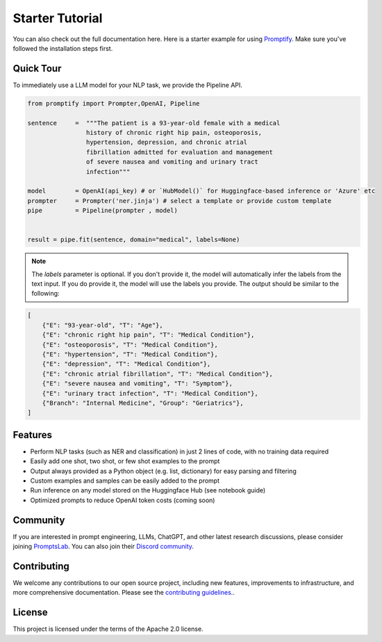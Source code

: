 Starter Tutorial
================
You can also check out the full documentation here. Here is a starter example for using `Promptify <installation.rst>`_. Make sure you've followed the installation steps first.

Quick Tour
----------
To immediately use a LLM model for your NLP task, we provide the Pipeline API.

.. code-block:: python
    
    from promptify import Prompter,OpenAI, Pipeline
    
    sentence     =  """The patient is a 93-year-old female with a medical  				 
                    history of chronic right hip pain, osteoporosis,					
                    hypertension, depression, and chronic atrial						
                    fibrillation admitted for evaluation and management				
                    of severe nausea and vomiting and urinary tract				
                    infection"""
    
    model        = OpenAI(api_key) # or `HubModel()` for Huggingface-based inference or 'Azure' etc
    prompter     = Prompter('ner.jinja') # select a template or provide custom template
    pipe         = Pipeline(prompter , model)
    
    
    result = pipe.fit(sentence, domain="medical", labels=None)


.. note:: 
    The `labels` parameter is optional. If you don't provide it, the model will automatically infer the labels from the text input. If you do provide it, the model will use the labels you provide.
    The output should be similar to the following:

.. code-block:: python

    [
        {"E": "93-year-old", "T": "Age"},
        {"E": "chronic right hip pain", "T": "Medical Condition"},
        {"E": "osteoporosis", "T": "Medical Condition"},
        {"E": "hypertension", "T": "Medical Condition"},
        {"E": "depression", "T": "Medical Condition"},
        {"E": "chronic atrial fibrillation", "T": "Medical Condition"},
        {"E": "severe nausea and vomiting", "T": "Symptom"},
        {"E": "urinary tract infection", "T": "Medical Condition"},
        {"Branch": "Internal Medicine", "Group": "Geriatrics"},
    ]


Features
--------
- Perform NLP tasks (such as NER and classification) in just 2 lines of code, with no training data required
- Easily add one shot, two shot, or few shot examples to the prompt
- Output always provided as a Python object (e.g. list, dictionary) for easy parsing and filtering
- Custom examples and samples can be easily added to the prompt
- Run inference on any model stored on the Huggingface Hub (see notebook guide)
- Optimized prompts to reduce OpenAI token costs (coming soon)

Community
---------
If you are interested in prompt engineering, LLMs, ChatGPT, and other latest research discussions, please consider joining `PromptsLab <https://discord.com/invite/m88xfYMbK6>`_. You can also join their `Discord community <https://discord.com/invite/m88xfYMbK6>`_.


Contributing
------------
We welcome any contributions to our open source project, including new features, improvements to infrastructure, and more comprehensive documentation. Please see the `contributing guidelines. <https://github.com/promptslab/Promptify/blob/main/contribute.md>`_.


License
-------
This project is licensed under the terms of the Apache 2.0 license. 
